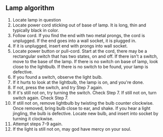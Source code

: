 ** Lamp algorithm
   1. Locate lamp in question
   2. Locate power cord sticking out of base of lamp. It is long, thin and
      typically black in color.
   3. Follow cord. If you find the end with two metal prongs, the cord is
      unplugged. If the end goes into a wall socket, it is plugged in.
   4. If it is unplugged, insert end with prongs into wall socket.
   5. Locate power button or pull-cord. Start at the cord, there may be a
      rectangular switch that has two states, on and off. If there isn't a
      switch, move to the base of the lamp. If there is no switch on base of
      lamp, look close to the lightbulb.  If there is no switch to be found,
      your lamp is defective.
   6. If you found a switch, observe the light bulb.
   7. If it hurts to look at the lightbulb, the lamp is on, and you're done.
   8. If not, press the switch, and try Step 7 again.
   9. If it's still not on, try turning the switch. Check Step 7. If still not
      on, turn switch again. Check Step 7.
   10. If still not on, remove lightbulb by twisting the bulb counter
       clockwise. Once removed, bring bulb close to ear, and shake. If you hear
       a light jingling, the bulb is defective. Locate new bulb, and insert into
       socket by turning it clockwise.
   11. Attempt steps 7-9 again.
   12. If the light is still not on, may god have mercy on your soul.
